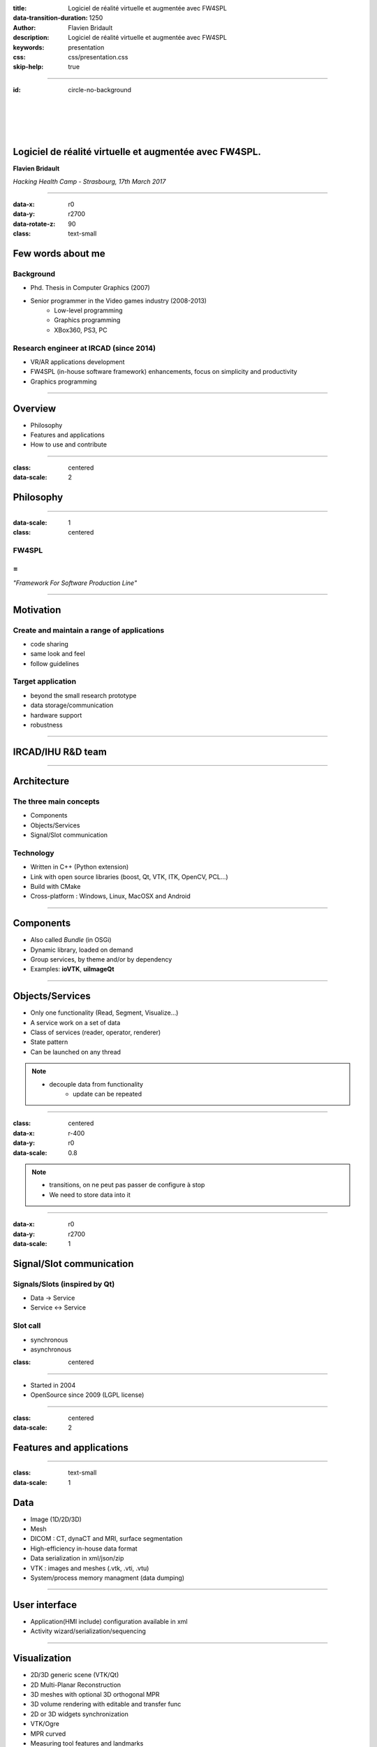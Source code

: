:title: Logiciel de réalité virtuelle et augmentée avec FW4SPL
:data-transition-duration: 1250
:author: Flavien Bridault
:description: Logiciel de réalité virtuelle et augmentée avec FW4SPL
:keywords: presentation
:css: css/presentation.css
:skip-help: true

----

:id: circle-no-background

|
|
|
|

Logiciel de réalité virtuelle et augmentée avec FW4SPL.
============================================================

**Flavien Bridault**

*Hacking Health Camp - Strasbourg, 17th March 2017*

----

:data-x: r0
:data-y: r2700
:data-rotate-z: 90
:class: text-small

Few words about me
====================

Background
*******************
- Phd. Thesis in Computer Graphics (2007)
- Senior programmer in the Video games industry (2008-2013)
    - Low-level programming
    - Graphics programming
    - XBox360, PS3, PC

Research engineer at IRCAD (since 2014)
***************************************
- VR/AR applications development
- FW4SPL (in-house software framework) enhancements, focus on simplicity and productivity
- Graphics programming

----

Overview
==================

- Philosophy
- Features and applications
- How to use and contribute

----

:class: centered
:data-scale: 2

Philosophy
==================

----

:data-scale: 1
:class: centered

FW4SPL
*******
=
**
*"Framework For Software Production Line"*

----


Motivation
============

Create and maintain a range of applications
********************************************
- code sharing
- same look and feel
- follow guidelines

Target application
*******************
- beyond the small research prototype
- data storage/communication
- hardware support
- robustness

----

IRCAD/IHU R&D team
===================


.. image:: images/equipe2017.jpg
           :width: 80%

----

Architecture
=====================

The three main concepts
*************************
- Components
- Objects/Services
- Signal/Slot communication

Technology
*************
- Written in C++ (Python extension)
- Link with open source libraries (boost, Qt, VTK, ITK, OpenCV, PCL...)
- Build with CMake
- Cross-platform : Windows, Linux, MacOSX and Android

----

Components
=====================

- Also called *Bundle* (in OSGi)
- Dynamic library, loaded on demand
- Group services, by theme and/or by dependency
- Examples: **ioVTK**, **uiImageQt**

----

Objects/Services
=====================

- Only one functionality (Read, Segment, Visualize...)
- A service work on a set of data
- Class of services (reader, operator, renderer)
- State pattern
- Can be launched on any thread

.. note::
    - decouple data from functionality
	- update can be repeated

----

:class: centered
:data-x: r-400
:data-y: r0
:data-scale: 0.8

.. image:: images/state.png


.. note::
	- transitions, on ne peut pas passer de configure à stop
	- We need to store data into it

----

:data-x: r0
:data-y: r2700
:data-scale: 1

Signal/Slot communication
==========================

Signals/Slots (inspired by Qt)
********************************
- Data -> Service
- Service <-> Service

Slot call
***********
- synchronous
- asynchronous


:class: centered

.. image:: images/sigslot.png
           :width: 100%
           :align: center

----

- Started in 2004
- OpenSource since 2009 (LGPL license)

----

:class: centered
:data-scale: 2

Features and applications
===========================

----

:class: text-small
:data-scale: 1

Data
===================

- Image (1D/2D/3D)
- Mesh

- DICOM : CT, dynaCT and MRI, surface segmentation

- High-efficiency in-house data format
- Data serialization in xml/json/zip
- VTK : images and meshes (.vtk, .vti, .vtu)
- System/process memory managment (data dumping)

----

User interface
================

- Application(HMI include) configuration available in xml
- Activity wizard/serialization/sequencing

----

Visualization
======================

- 2D/3D generic scene (VTK/Qt)
- 2D Multi-Planar Reconstruction
- 3D meshes with optional 3D orthogonal MPR
- 3D volume rendering with editable and transfer func
- 2D or 3D widgets synchronization
- VTK/Ogre
- MPR curved
- Measuring tool features and landmarks

----

Network
======================

- openIGTLink (un exemple !)
- DICOM PACS(DCTMK, ODIL in progress...)
- MIDAS communication

----

Video
==========

- Webcam support (QTMultimedia)
- Video file/streaming support (QTMultimedia/VLC)
- Kinect/Sense/RealSense support (not yet open :( )


----

main repository :
*********************
- Embedded python
- Around 15 tutorials
- VR-Render

----

others repositories :
*************************
- 4D synchronization - timeline

----

:class: text-small

Augmented-reality features
============================

- AR with OpenCV, Aruco, ARAM
- Tracking, Calibration, Registration, ...
- Marker tracking
- Mono/stereo

----

Soft-body physics
=====================

- Bullet
- Sofa

----

:class: centered
:data-scale: 2

How to use and contribute
===========================

----

:class: text-small

:data-scale: 1
:data-x: r0
:data-y: r1500

Getting started
==================================================================

Basics
******************

- GitHub `<http://fw4spl-org.github.io>`_
- Documentation `<http://fw4spl-doc.readthedocs.org>`_
- Developper blog `<http://fw4spl-org.github.io/fw4spl-blog>`_
- #fw4spl on irc.freenode.net and `<http://fw4spl.slack.com>`_

Source
********************

- Github : `<https://github.com/fw4spl-org>`_
- Latest stable version : 11.0.4
- Older version have been used successfully in a CE/FDA marked application.

Others
*************

- Repositories : fw4spl, fw4spl-ext, fw4spl-ar, fw4spl-ogre, ...
- Debian Integration (Previous stable version 0.9.2)

----

:class: text-small
:data-x: r0
:data-y: r1500

Future
===========================

- Simplify API and code
- Improve documentation (towards ISO13485 support)
- **Improve installation process** (repository cloning, docker, binaries...)
- Enhance C++11 support (C++14 ?)
- Enhance embedded python
- Enhance unittests
- Support for **web** development
- User interface markup language
- New threading and GPU technics

----

:class: centered
:data-y: r1500

Thank you !
=============

fw4spl at gmail.com

fbridault at ircad.fr

|
|

	Presentation made with Hovercraft_

.. _Hovercraft: https://github.com/regebro/hovercraft
